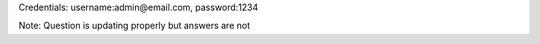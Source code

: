 Credentials:
username:admin@email.com,
password:1234

Note: Question is updating properly but answers are not
